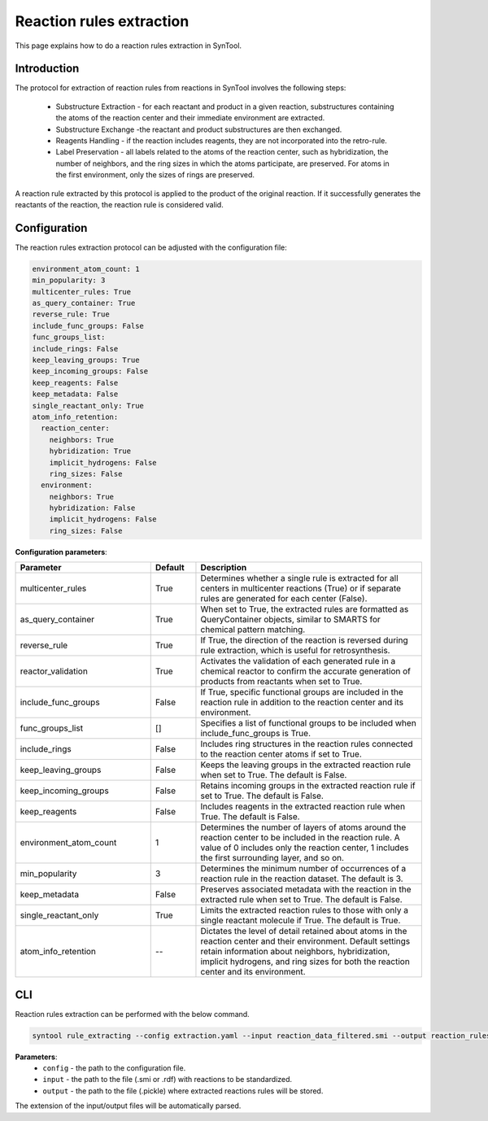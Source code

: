 .. _reaction_rules_extraction:

Reaction rules extraction
===========================

This page explains how to do a reaction rules extraction in SynTool.

Introduction
---------------------------
The protocol for extraction of reaction rules from reactions in SynTool involves the following steps:

    * Substructure Extraction - for each reactant and product in a given reaction, substructures containing the atoms of the reaction center and their immediate environment are extracted.
    * Substructure Exchange -the reactant and product substructures are then exchanged.
    * Reagents Handling - if the reaction includes reagents, they are not incorporated into the retro-rule.
    * Label Preservation - all labels related to the atoms of the reaction center, such as hybridization, the number of neighbors, and the ring sizes in which the atoms participate, are preserved. For atoms in the first environment, only the sizes of rings are preserved.

A reaction rule extracted by this protocol is applied to the product of the original reaction. If it successfully
generates the reactants of the reaction, the reaction rule is considered valid.

Configuration
---------------------------

The reaction rules extraction protocol can be adjusted with the configuration file:

.. code-block:: yaml

    environment_atom_count: 1
    min_popularity: 3
    multicenter_rules: True
    as_query_container: True
    reverse_rule: True
    include_func_groups: False
    func_groups_list:
    include_rings: False
    keep_leaving_groups: True
    keep_incoming_groups: False
    keep_reagents: False
    keep_metadata: False
    single_reactant_only: True
    atom_info_retention:
      reaction_center:
        neighbors: True
        hybridization: True
        implicit_hydrogens: False
        ring_sizes: False
      environment:
        neighbors: True
        hybridization: False
        implicit_hydrogens: False
        ring_sizes: False

**Configuration parameters**:

.. table::
    :widths: 30 10 50

    ================================== ======= ============
    Parameter                          Default  Description
    ================================== ======= ============
    multicenter_rules                  True    Determines whether a single rule is extracted for all centers in multicenter reactions (True) or if separate rules are generated for each center (False).
    as_query_container                 True    When set to True, the extracted rules are formatted as QueryContainer objects, similar to SMARTS for chemical pattern matching.
    reverse_rule                       True    If True, the direction of the reaction is reversed during rule extraction, which is useful for retrosynthesis.
    reactor_validation                 True    Activates the validation of each generated rule in a chemical reactor to confirm the accurate generation of products from reactants when set to True.
    include_func_groups                False   If True, specific functional groups are included in the reaction rule in addition to the reaction center and its environment.
    func_groups_list                   []      Specifies a list of functional groups to be included when include_func_groups is True.
    include_rings                      False   Includes ring structures in the reaction rules connected to the reaction center atoms if set to True.
    keep_leaving_groups                False   Keeps the leaving groups in the extracted reaction rule when set to True. The default is False.
    keep_incoming_groups               False   Retains incoming groups in the extracted reaction rule if set to True. The default is False.
    keep_reagents                      False   Includes reagents in the extracted reaction rule when True. The default is False.
    environment_atom_count             1       Determines the number of layers of atoms around the reaction center to be included in the reaction rule. A value of 0 includes only the reaction center, 1 includes the first surrounding layer, and so on.
    min_popularity                     3       Determines the minimum number of occurrences of a reaction rule in the reaction dataset. The default is 3.
    keep_metadata                      False   Preserves associated metadata with the reaction in the extracted rule when set to True. The default is False.
    single_reactant_only               True    Limits the extracted reaction rules to those with only a single reactant molecule if True. The default is True.
    atom_info_retention                --      Dictates the level of detail retained about atoms in the reaction center and their environment. Default settings retain information about neighbors, hybridization, implicit hydrogens, and ring sizes for both the reaction center and its environment.
    ================================== ======= ============

CLI
---------------------------
Reaction rules extraction can be performed with the below command.

.. code-block:: bash

    syntool rule_extracting --config extraction.yaml --input reaction_data_filtered.smi --output reaction_rules.pickle

**Parameters**:
    - ``config`` - the path to the configuration file.
    - ``input`` - the path to the file (.smi or .rdf) with reactions to be standardized.
    - ``output`` - the path to the file (.pickle) where extracted reactions rules will be stored.

The extension of the input/output files will be automatically parsed.


